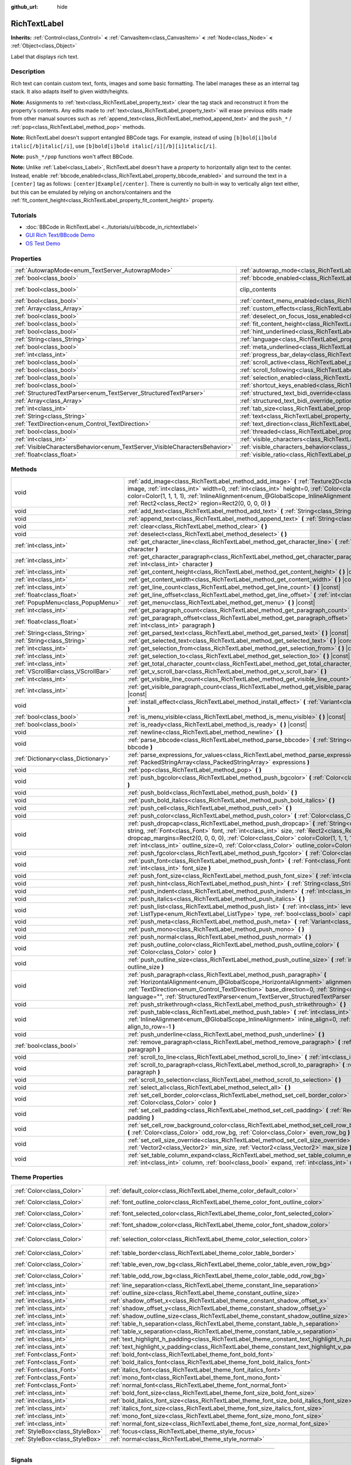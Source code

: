 :github_url: hide

.. DO NOT EDIT THIS FILE!!!
.. Generated automatically from Godot engine sources.
.. Generator: https://github.com/godotengine/godot/tree/master/doc/tools/make_rst.py.
.. XML source: https://github.com/godotengine/godot/tree/master/doc/classes/RichTextLabel.xml.

.. _class_RichTextLabel:

RichTextLabel
=============

**Inherits:** :ref:`Control<class_Control>` **<** :ref:`CanvasItem<class_CanvasItem>` **<** :ref:`Node<class_Node>` **<** :ref:`Object<class_Object>`

Label that displays rich text.

.. rst-class:: classref-introduction-group

Description
-----------

Rich text can contain custom text, fonts, images and some basic formatting. The label manages these as an internal tag stack. It also adapts itself to given width/heights.

\ **Note:** Assignments to :ref:`text<class_RichTextLabel_property_text>` clear the tag stack and reconstruct it from the property's contents. Any edits made to :ref:`text<class_RichTextLabel_property_text>` will erase previous edits made from other manual sources such as :ref:`append_text<class_RichTextLabel_method_append_text>` and the ``push_*`` / :ref:`pop<class_RichTextLabel_method_pop>` methods.

\ **Note:** RichTextLabel doesn't support entangled BBCode tags. For example, instead of using ``[b]bold[i]bold italic[/b]italic[/i]``, use ``[b]bold[i]bold italic[/i][/b][i]italic[/i]``.

\ **Note:** ``push_*/pop`` functions won't affect BBCode.

\ **Note:** Unlike :ref:`Label<class_Label>`, RichTextLabel doesn't have a *property* to horizontally align text to the center. Instead, enable :ref:`bbcode_enabled<class_RichTextLabel_property_bbcode_enabled>` and surround the text in a ``[center]`` tag as follows: ``[center]Example[/center]``. There is currently no built-in way to vertically align text either, but this can be emulated by relying on anchors/containers and the :ref:`fit_content_height<class_RichTextLabel_property_fit_content_height>` property.

.. rst-class:: classref-introduction-group

Tutorials
---------

- :doc:`BBCode in RichTextLabel <../tutorials/ui/bbcode_in_richtextlabel>`

- `GUI Rich Text/BBcode Demo <https://godotengine.org/asset-library/asset/132>`__

- `OS Test Demo <https://godotengine.org/asset-library/asset/677>`__

.. rst-class:: classref-reftable-group

Properties
----------

.. table::
   :widths: auto

   +-----------------------------------------------------------------------------+------------------------------------------------------------------------------------------------------------------+---------------------------------------------------------------------------+
   | :ref:`AutowrapMode<enum_TextServer_AutowrapMode>`                           | :ref:`autowrap_mode<class_RichTextLabel_property_autowrap_mode>`                                                 | ``3``                                                                     |
   +-----------------------------------------------------------------------------+------------------------------------------------------------------------------------------------------------------+---------------------------------------------------------------------------+
   | :ref:`bool<class_bool>`                                                     | :ref:`bbcode_enabled<class_RichTextLabel_property_bbcode_enabled>`                                               | ``false``                                                                 |
   +-----------------------------------------------------------------------------+------------------------------------------------------------------------------------------------------------------+---------------------------------------------------------------------------+
   | :ref:`bool<class_bool>`                                                     | clip_contents                                                                                                    | ``true`` (overrides :ref:`Control<class_Control_property_clip_contents>`) |
   +-----------------------------------------------------------------------------+------------------------------------------------------------------------------------------------------------------+---------------------------------------------------------------------------+
   | :ref:`bool<class_bool>`                                                     | :ref:`context_menu_enabled<class_RichTextLabel_property_context_menu_enabled>`                                   | ``false``                                                                 |
   +-----------------------------------------------------------------------------+------------------------------------------------------------------------------------------------------------------+---------------------------------------------------------------------------+
   | :ref:`Array<class_Array>`                                                   | :ref:`custom_effects<class_RichTextLabel_property_custom_effects>`                                               | ``[]``                                                                    |
   +-----------------------------------------------------------------------------+------------------------------------------------------------------------------------------------------------------+---------------------------------------------------------------------------+
   | :ref:`bool<class_bool>`                                                     | :ref:`deselect_on_focus_loss_enabled<class_RichTextLabel_property_deselect_on_focus_loss_enabled>`               | ``true``                                                                  |
   +-----------------------------------------------------------------------------+------------------------------------------------------------------------------------------------------------------+---------------------------------------------------------------------------+
   | :ref:`bool<class_bool>`                                                     | :ref:`fit_content_height<class_RichTextLabel_property_fit_content_height>`                                       | ``false``                                                                 |
   +-----------------------------------------------------------------------------+------------------------------------------------------------------------------------------------------------------+---------------------------------------------------------------------------+
   | :ref:`bool<class_bool>`                                                     | :ref:`hint_underlined<class_RichTextLabel_property_hint_underlined>`                                             | ``true``                                                                  |
   +-----------------------------------------------------------------------------+------------------------------------------------------------------------------------------------------------------+---------------------------------------------------------------------------+
   | :ref:`String<class_String>`                                                 | :ref:`language<class_RichTextLabel_property_language>`                                                           | ``""``                                                                    |
   +-----------------------------------------------------------------------------+------------------------------------------------------------------------------------------------------------------+---------------------------------------------------------------------------+
   | :ref:`bool<class_bool>`                                                     | :ref:`meta_underlined<class_RichTextLabel_property_meta_underlined>`                                             | ``true``                                                                  |
   +-----------------------------------------------------------------------------+------------------------------------------------------------------------------------------------------------------+---------------------------------------------------------------------------+
   | :ref:`int<class_int>`                                                       | :ref:`progress_bar_delay<class_RichTextLabel_property_progress_bar_delay>`                                       | ``1000``                                                                  |
   +-----------------------------------------------------------------------------+------------------------------------------------------------------------------------------------------------------+---------------------------------------------------------------------------+
   | :ref:`bool<class_bool>`                                                     | :ref:`scroll_active<class_RichTextLabel_property_scroll_active>`                                                 | ``true``                                                                  |
   +-----------------------------------------------------------------------------+------------------------------------------------------------------------------------------------------------------+---------------------------------------------------------------------------+
   | :ref:`bool<class_bool>`                                                     | :ref:`scroll_following<class_RichTextLabel_property_scroll_following>`                                           | ``false``                                                                 |
   +-----------------------------------------------------------------------------+------------------------------------------------------------------------------------------------------------------+---------------------------------------------------------------------------+
   | :ref:`bool<class_bool>`                                                     | :ref:`selection_enabled<class_RichTextLabel_property_selection_enabled>`                                         | ``false``                                                                 |
   +-----------------------------------------------------------------------------+------------------------------------------------------------------------------------------------------------------+---------------------------------------------------------------------------+
   | :ref:`bool<class_bool>`                                                     | :ref:`shortcut_keys_enabled<class_RichTextLabel_property_shortcut_keys_enabled>`                                 | ``true``                                                                  |
   +-----------------------------------------------------------------------------+------------------------------------------------------------------------------------------------------------------+---------------------------------------------------------------------------+
   | :ref:`StructuredTextParser<enum_TextServer_StructuredTextParser>`           | :ref:`structured_text_bidi_override<class_RichTextLabel_property_structured_text_bidi_override>`                 | ``0``                                                                     |
   +-----------------------------------------------------------------------------+------------------------------------------------------------------------------------------------------------------+---------------------------------------------------------------------------+
   | :ref:`Array<class_Array>`                                                   | :ref:`structured_text_bidi_override_options<class_RichTextLabel_property_structured_text_bidi_override_options>` | ``[]``                                                                    |
   +-----------------------------------------------------------------------------+------------------------------------------------------------------------------------------------------------------+---------------------------------------------------------------------------+
   | :ref:`int<class_int>`                                                       | :ref:`tab_size<class_RichTextLabel_property_tab_size>`                                                           | ``4``                                                                     |
   +-----------------------------------------------------------------------------+------------------------------------------------------------------------------------------------------------------+---------------------------------------------------------------------------+
   | :ref:`String<class_String>`                                                 | :ref:`text<class_RichTextLabel_property_text>`                                                                   | ``""``                                                                    |
   +-----------------------------------------------------------------------------+------------------------------------------------------------------------------------------------------------------+---------------------------------------------------------------------------+
   | :ref:`TextDirection<enum_Control_TextDirection>`                            | :ref:`text_direction<class_RichTextLabel_property_text_direction>`                                               | ``0``                                                                     |
   +-----------------------------------------------------------------------------+------------------------------------------------------------------------------------------------------------------+---------------------------------------------------------------------------+
   | :ref:`bool<class_bool>`                                                     | :ref:`threaded<class_RichTextLabel_property_threaded>`                                                           | ``false``                                                                 |
   +-----------------------------------------------------------------------------+------------------------------------------------------------------------------------------------------------------+---------------------------------------------------------------------------+
   | :ref:`int<class_int>`                                                       | :ref:`visible_characters<class_RichTextLabel_property_visible_characters>`                                       | ``-1``                                                                    |
   +-----------------------------------------------------------------------------+------------------------------------------------------------------------------------------------------------------+---------------------------------------------------------------------------+
   | :ref:`VisibleCharactersBehavior<enum_TextServer_VisibleCharactersBehavior>` | :ref:`visible_characters_behavior<class_RichTextLabel_property_visible_characters_behavior>`                     | ``0``                                                                     |
   +-----------------------------------------------------------------------------+------------------------------------------------------------------------------------------------------------------+---------------------------------------------------------------------------+
   | :ref:`float<class_float>`                                                   | :ref:`visible_ratio<class_RichTextLabel_property_visible_ratio>`                                                 | ``1.0``                                                                   |
   +-----------------------------------------------------------------------------+------------------------------------------------------------------------------------------------------------------+---------------------------------------------------------------------------+

.. rst-class:: classref-reftable-group

Methods
-------

.. table::
   :widths: auto

   +-------------------------------------+----------------------------------------------------------------------------------------------------------------------------------------------------------------------------------------------------------------------------------------------------------------------------------------------------------------------------------------------------------------------------------------+
   | void                                | :ref:`add_image<class_RichTextLabel_method_add_image>` **(** :ref:`Texture2D<class_Texture2D>` image, :ref:`int<class_int>` width=0, :ref:`int<class_int>` height=0, :ref:`Color<class_Color>` color=Color(1, 1, 1, 1), :ref:`InlineAlignment<enum_@GlobalScope_InlineAlignment>` inline_align=5, :ref:`Rect2<class_Rect2>` region=Rect2(0, 0, 0, 0) **)**                             |
   +-------------------------------------+----------------------------------------------------------------------------------------------------------------------------------------------------------------------------------------------------------------------------------------------------------------------------------------------------------------------------------------------------------------------------------------+
   | void                                | :ref:`add_text<class_RichTextLabel_method_add_text>` **(** :ref:`String<class_String>` text **)**                                                                                                                                                                                                                                                                                      |
   +-------------------------------------+----------------------------------------------------------------------------------------------------------------------------------------------------------------------------------------------------------------------------------------------------------------------------------------------------------------------------------------------------------------------------------------+
   | void                                | :ref:`append_text<class_RichTextLabel_method_append_text>` **(** :ref:`String<class_String>` bbcode **)**                                                                                                                                                                                                                                                                              |
   +-------------------------------------+----------------------------------------------------------------------------------------------------------------------------------------------------------------------------------------------------------------------------------------------------------------------------------------------------------------------------------------------------------------------------------------+
   | void                                | :ref:`clear<class_RichTextLabel_method_clear>` **(** **)**                                                                                                                                                                                                                                                                                                                             |
   +-------------------------------------+----------------------------------------------------------------------------------------------------------------------------------------------------------------------------------------------------------------------------------------------------------------------------------------------------------------------------------------------------------------------------------------+
   | void                                | :ref:`deselect<class_RichTextLabel_method_deselect>` **(** **)**                                                                                                                                                                                                                                                                                                                       |
   +-------------------------------------+----------------------------------------------------------------------------------------------------------------------------------------------------------------------------------------------------------------------------------------------------------------------------------------------------------------------------------------------------------------------------------------+
   | :ref:`int<class_int>`               | :ref:`get_character_line<class_RichTextLabel_method_get_character_line>` **(** :ref:`int<class_int>` character **)**                                                                                                                                                                                                                                                                   |
   +-------------------------------------+----------------------------------------------------------------------------------------------------------------------------------------------------------------------------------------------------------------------------------------------------------------------------------------------------------------------------------------------------------------------------------------+
   | :ref:`int<class_int>`               | :ref:`get_character_paragraph<class_RichTextLabel_method_get_character_paragraph>` **(** :ref:`int<class_int>` character **)**                                                                                                                                                                                                                                                         |
   +-------------------------------------+----------------------------------------------------------------------------------------------------------------------------------------------------------------------------------------------------------------------------------------------------------------------------------------------------------------------------------------------------------------------------------------+
   | :ref:`int<class_int>`               | :ref:`get_content_height<class_RichTextLabel_method_get_content_height>` **(** **)** |const|                                                                                                                                                                                                                                                                                           |
   +-------------------------------------+----------------------------------------------------------------------------------------------------------------------------------------------------------------------------------------------------------------------------------------------------------------------------------------------------------------------------------------------------------------------------------------+
   | :ref:`int<class_int>`               | :ref:`get_content_width<class_RichTextLabel_method_get_content_width>` **(** **)** |const|                                                                                                                                                                                                                                                                                             |
   +-------------------------------------+----------------------------------------------------------------------------------------------------------------------------------------------------------------------------------------------------------------------------------------------------------------------------------------------------------------------------------------------------------------------------------------+
   | :ref:`int<class_int>`               | :ref:`get_line_count<class_RichTextLabel_method_get_line_count>` **(** **)** |const|                                                                                                                                                                                                                                                                                                   |
   +-------------------------------------+----------------------------------------------------------------------------------------------------------------------------------------------------------------------------------------------------------------------------------------------------------------------------------------------------------------------------------------------------------------------------------------+
   | :ref:`float<class_float>`           | :ref:`get_line_offset<class_RichTextLabel_method_get_line_offset>` **(** :ref:`int<class_int>` line **)**                                                                                                                                                                                                                                                                              |
   +-------------------------------------+----------------------------------------------------------------------------------------------------------------------------------------------------------------------------------------------------------------------------------------------------------------------------------------------------------------------------------------------------------------------------------------+
   | :ref:`PopupMenu<class_PopupMenu>`   | :ref:`get_menu<class_RichTextLabel_method_get_menu>` **(** **)** |const|                                                                                                                                                                                                                                                                                                               |
   +-------------------------------------+----------------------------------------------------------------------------------------------------------------------------------------------------------------------------------------------------------------------------------------------------------------------------------------------------------------------------------------------------------------------------------------+
   | :ref:`int<class_int>`               | :ref:`get_paragraph_count<class_RichTextLabel_method_get_paragraph_count>` **(** **)** |const|                                                                                                                                                                                                                                                                                         |
   +-------------------------------------+----------------------------------------------------------------------------------------------------------------------------------------------------------------------------------------------------------------------------------------------------------------------------------------------------------------------------------------------------------------------------------------+
   | :ref:`float<class_float>`           | :ref:`get_paragraph_offset<class_RichTextLabel_method_get_paragraph_offset>` **(** :ref:`int<class_int>` paragraph **)**                                                                                                                                                                                                                                                               |
   +-------------------------------------+----------------------------------------------------------------------------------------------------------------------------------------------------------------------------------------------------------------------------------------------------------------------------------------------------------------------------------------------------------------------------------------+
   | :ref:`String<class_String>`         | :ref:`get_parsed_text<class_RichTextLabel_method_get_parsed_text>` **(** **)** |const|                                                                                                                                                                                                                                                                                                 |
   +-------------------------------------+----------------------------------------------------------------------------------------------------------------------------------------------------------------------------------------------------------------------------------------------------------------------------------------------------------------------------------------------------------------------------------------+
   | :ref:`String<class_String>`         | :ref:`get_selected_text<class_RichTextLabel_method_get_selected_text>` **(** **)** |const|                                                                                                                                                                                                                                                                                             |
   +-------------------------------------+----------------------------------------------------------------------------------------------------------------------------------------------------------------------------------------------------------------------------------------------------------------------------------------------------------------------------------------------------------------------------------------+
   | :ref:`int<class_int>`               | :ref:`get_selection_from<class_RichTextLabel_method_get_selection_from>` **(** **)** |const|                                                                                                                                                                                                                                                                                           |
   +-------------------------------------+----------------------------------------------------------------------------------------------------------------------------------------------------------------------------------------------------------------------------------------------------------------------------------------------------------------------------------------------------------------------------------------+
   | :ref:`int<class_int>`               | :ref:`get_selection_to<class_RichTextLabel_method_get_selection_to>` **(** **)** |const|                                                                                                                                                                                                                                                                                               |
   +-------------------------------------+----------------------------------------------------------------------------------------------------------------------------------------------------------------------------------------------------------------------------------------------------------------------------------------------------------------------------------------------------------------------------------------+
   | :ref:`int<class_int>`               | :ref:`get_total_character_count<class_RichTextLabel_method_get_total_character_count>` **(** **)** |const|                                                                                                                                                                                                                                                                             |
   +-------------------------------------+----------------------------------------------------------------------------------------------------------------------------------------------------------------------------------------------------------------------------------------------------------------------------------------------------------------------------------------------------------------------------------------+
   | :ref:`VScrollBar<class_VScrollBar>` | :ref:`get_v_scroll_bar<class_RichTextLabel_method_get_v_scroll_bar>` **(** **)**                                                                                                                                                                                                                                                                                                       |
   +-------------------------------------+----------------------------------------------------------------------------------------------------------------------------------------------------------------------------------------------------------------------------------------------------------------------------------------------------------------------------------------------------------------------------------------+
   | :ref:`int<class_int>`               | :ref:`get_visible_line_count<class_RichTextLabel_method_get_visible_line_count>` **(** **)** |const|                                                                                                                                                                                                                                                                                   |
   +-------------------------------------+----------------------------------------------------------------------------------------------------------------------------------------------------------------------------------------------------------------------------------------------------------------------------------------------------------------------------------------------------------------------------------------+
   | :ref:`int<class_int>`               | :ref:`get_visible_paragraph_count<class_RichTextLabel_method_get_visible_paragraph_count>` **(** **)** |const|                                                                                                                                                                                                                                                                         |
   +-------------------------------------+----------------------------------------------------------------------------------------------------------------------------------------------------------------------------------------------------------------------------------------------------------------------------------------------------------------------------------------------------------------------------------------+
   | void                                | :ref:`install_effect<class_RichTextLabel_method_install_effect>` **(** :ref:`Variant<class_Variant>` effect **)**                                                                                                                                                                                                                                                                      |
   +-------------------------------------+----------------------------------------------------------------------------------------------------------------------------------------------------------------------------------------------------------------------------------------------------------------------------------------------------------------------------------------------------------------------------------------+
   | :ref:`bool<class_bool>`             | :ref:`is_menu_visible<class_RichTextLabel_method_is_menu_visible>` **(** **)** |const|                                                                                                                                                                                                                                                                                                 |
   +-------------------------------------+----------------------------------------------------------------------------------------------------------------------------------------------------------------------------------------------------------------------------------------------------------------------------------------------------------------------------------------------------------------------------------------+
   | :ref:`bool<class_bool>`             | :ref:`is_ready<class_RichTextLabel_method_is_ready>` **(** **)** |const|                                                                                                                                                                                                                                                                                                               |
   +-------------------------------------+----------------------------------------------------------------------------------------------------------------------------------------------------------------------------------------------------------------------------------------------------------------------------------------------------------------------------------------------------------------------------------------+
   | void                                | :ref:`newline<class_RichTextLabel_method_newline>` **(** **)**                                                                                                                                                                                                                                                                                                                         |
   +-------------------------------------+----------------------------------------------------------------------------------------------------------------------------------------------------------------------------------------------------------------------------------------------------------------------------------------------------------------------------------------------------------------------------------------+
   | void                                | :ref:`parse_bbcode<class_RichTextLabel_method_parse_bbcode>` **(** :ref:`String<class_String>` bbcode **)**                                                                                                                                                                                                                                                                            |
   +-------------------------------------+----------------------------------------------------------------------------------------------------------------------------------------------------------------------------------------------------------------------------------------------------------------------------------------------------------------------------------------------------------------------------------------+
   | :ref:`Dictionary<class_Dictionary>` | :ref:`parse_expressions_for_values<class_RichTextLabel_method_parse_expressions_for_values>` **(** :ref:`PackedStringArray<class_PackedStringArray>` expressions **)**                                                                                                                                                                                                                 |
   +-------------------------------------+----------------------------------------------------------------------------------------------------------------------------------------------------------------------------------------------------------------------------------------------------------------------------------------------------------------------------------------------------------------------------------------+
   | void                                | :ref:`pop<class_RichTextLabel_method_pop>` **(** **)**                                                                                                                                                                                                                                                                                                                                 |
   +-------------------------------------+----------------------------------------------------------------------------------------------------------------------------------------------------------------------------------------------------------------------------------------------------------------------------------------------------------------------------------------------------------------------------------------+
   | void                                | :ref:`push_bgcolor<class_RichTextLabel_method_push_bgcolor>` **(** :ref:`Color<class_Color>` bgcolor **)**                                                                                                                                                                                                                                                                             |
   +-------------------------------------+----------------------------------------------------------------------------------------------------------------------------------------------------------------------------------------------------------------------------------------------------------------------------------------------------------------------------------------------------------------------------------------+
   | void                                | :ref:`push_bold<class_RichTextLabel_method_push_bold>` **(** **)**                                                                                                                                                                                                                                                                                                                     |
   +-------------------------------------+----------------------------------------------------------------------------------------------------------------------------------------------------------------------------------------------------------------------------------------------------------------------------------------------------------------------------------------------------------------------------------------+
   | void                                | :ref:`push_bold_italics<class_RichTextLabel_method_push_bold_italics>` **(** **)**                                                                                                                                                                                                                                                                                                     |
   +-------------------------------------+----------------------------------------------------------------------------------------------------------------------------------------------------------------------------------------------------------------------------------------------------------------------------------------------------------------------------------------------------------------------------------------+
   | void                                | :ref:`push_cell<class_RichTextLabel_method_push_cell>` **(** **)**                                                                                                                                                                                                                                                                                                                     |
   +-------------------------------------+----------------------------------------------------------------------------------------------------------------------------------------------------------------------------------------------------------------------------------------------------------------------------------------------------------------------------------------------------------------------------------------+
   | void                                | :ref:`push_color<class_RichTextLabel_method_push_color>` **(** :ref:`Color<class_Color>` color **)**                                                                                                                                                                                                                                                                                   |
   +-------------------------------------+----------------------------------------------------------------------------------------------------------------------------------------------------------------------------------------------------------------------------------------------------------------------------------------------------------------------------------------------------------------------------------------+
   | void                                | :ref:`push_dropcap<class_RichTextLabel_method_push_dropcap>` **(** :ref:`String<class_String>` string, :ref:`Font<class_Font>` font, :ref:`int<class_int>` size, :ref:`Rect2<class_Rect2>` dropcap_margins=Rect2(0, 0, 0, 0), :ref:`Color<class_Color>` color=Color(1, 1, 1, 1), :ref:`int<class_int>` outline_size=0, :ref:`Color<class_Color>` outline_color=Color(0, 0, 0, 0) **)** |
   +-------------------------------------+----------------------------------------------------------------------------------------------------------------------------------------------------------------------------------------------------------------------------------------------------------------------------------------------------------------------------------------------------------------------------------------+
   | void                                | :ref:`push_fgcolor<class_RichTextLabel_method_push_fgcolor>` **(** :ref:`Color<class_Color>` fgcolor **)**                                                                                                                                                                                                                                                                             |
   +-------------------------------------+----------------------------------------------------------------------------------------------------------------------------------------------------------------------------------------------------------------------------------------------------------------------------------------------------------------------------------------------------------------------------------------+
   | void                                | :ref:`push_font<class_RichTextLabel_method_push_font>` **(** :ref:`Font<class_Font>` font, :ref:`int<class_int>` font_size **)**                                                                                                                                                                                                                                                       |
   +-------------------------------------+----------------------------------------------------------------------------------------------------------------------------------------------------------------------------------------------------------------------------------------------------------------------------------------------------------------------------------------------------------------------------------------+
   | void                                | :ref:`push_font_size<class_RichTextLabel_method_push_font_size>` **(** :ref:`int<class_int>` font_size **)**                                                                                                                                                                                                                                                                           |
   +-------------------------------------+----------------------------------------------------------------------------------------------------------------------------------------------------------------------------------------------------------------------------------------------------------------------------------------------------------------------------------------------------------------------------------------+
   | void                                | :ref:`push_hint<class_RichTextLabel_method_push_hint>` **(** :ref:`String<class_String>` description **)**                                                                                                                                                                                                                                                                             |
   +-------------------------------------+----------------------------------------------------------------------------------------------------------------------------------------------------------------------------------------------------------------------------------------------------------------------------------------------------------------------------------------------------------------------------------------+
   | void                                | :ref:`push_indent<class_RichTextLabel_method_push_indent>` **(** :ref:`int<class_int>` level **)**                                                                                                                                                                                                                                                                                     |
   +-------------------------------------+----------------------------------------------------------------------------------------------------------------------------------------------------------------------------------------------------------------------------------------------------------------------------------------------------------------------------------------------------------------------------------------+
   | void                                | :ref:`push_italics<class_RichTextLabel_method_push_italics>` **(** **)**                                                                                                                                                                                                                                                                                                               |
   +-------------------------------------+----------------------------------------------------------------------------------------------------------------------------------------------------------------------------------------------------------------------------------------------------------------------------------------------------------------------------------------------------------------------------------------+
   | void                                | :ref:`push_list<class_RichTextLabel_method_push_list>` **(** :ref:`int<class_int>` level, :ref:`ListType<enum_RichTextLabel_ListType>` type, :ref:`bool<class_bool>` capitalize **)**                                                                                                                                                                                                  |
   +-------------------------------------+----------------------------------------------------------------------------------------------------------------------------------------------------------------------------------------------------------------------------------------------------------------------------------------------------------------------------------------------------------------------------------------+
   | void                                | :ref:`push_meta<class_RichTextLabel_method_push_meta>` **(** :ref:`Variant<class_Variant>` data **)**                                                                                                                                                                                                                                                                                  |
   +-------------------------------------+----------------------------------------------------------------------------------------------------------------------------------------------------------------------------------------------------------------------------------------------------------------------------------------------------------------------------------------------------------------------------------------+
   | void                                | :ref:`push_mono<class_RichTextLabel_method_push_mono>` **(** **)**                                                                                                                                                                                                                                                                                                                     |
   +-------------------------------------+----------------------------------------------------------------------------------------------------------------------------------------------------------------------------------------------------------------------------------------------------------------------------------------------------------------------------------------------------------------------------------------+
   | void                                | :ref:`push_normal<class_RichTextLabel_method_push_normal>` **(** **)**                                                                                                                                                                                                                                                                                                                 |
   +-------------------------------------+----------------------------------------------------------------------------------------------------------------------------------------------------------------------------------------------------------------------------------------------------------------------------------------------------------------------------------------------------------------------------------------+
   | void                                | :ref:`push_outline_color<class_RichTextLabel_method_push_outline_color>` **(** :ref:`Color<class_Color>` color **)**                                                                                                                                                                                                                                                                   |
   +-------------------------------------+----------------------------------------------------------------------------------------------------------------------------------------------------------------------------------------------------------------------------------------------------------------------------------------------------------------------------------------------------------------------------------------+
   | void                                | :ref:`push_outline_size<class_RichTextLabel_method_push_outline_size>` **(** :ref:`int<class_int>` outline_size **)**                                                                                                                                                                                                                                                                  |
   +-------------------------------------+----------------------------------------------------------------------------------------------------------------------------------------------------------------------------------------------------------------------------------------------------------------------------------------------------------------------------------------------------------------------------------------+
   | void                                | :ref:`push_paragraph<class_RichTextLabel_method_push_paragraph>` **(** :ref:`HorizontalAlignment<enum_@GlobalScope_HorizontalAlignment>` alignment, :ref:`TextDirection<enum_Control_TextDirection>` base_direction=0, :ref:`String<class_String>` language="", :ref:`StructuredTextParser<enum_TextServer_StructuredTextParser>` st_parser=0 **)**                                    |
   +-------------------------------------+----------------------------------------------------------------------------------------------------------------------------------------------------------------------------------------------------------------------------------------------------------------------------------------------------------------------------------------------------------------------------------------+
   | void                                | :ref:`push_strikethrough<class_RichTextLabel_method_push_strikethrough>` **(** **)**                                                                                                                                                                                                                                                                                                   |
   +-------------------------------------+----------------------------------------------------------------------------------------------------------------------------------------------------------------------------------------------------------------------------------------------------------------------------------------------------------------------------------------------------------------------------------------+
   | void                                | :ref:`push_table<class_RichTextLabel_method_push_table>` **(** :ref:`int<class_int>` columns, :ref:`InlineAlignment<enum_@GlobalScope_InlineAlignment>` inline_align=0, :ref:`int<class_int>` align_to_row=-1 **)**                                                                                                                                                                    |
   +-------------------------------------+----------------------------------------------------------------------------------------------------------------------------------------------------------------------------------------------------------------------------------------------------------------------------------------------------------------------------------------------------------------------------------------+
   | void                                | :ref:`push_underline<class_RichTextLabel_method_push_underline>` **(** **)**                                                                                                                                                                                                                                                                                                           |
   +-------------------------------------+----------------------------------------------------------------------------------------------------------------------------------------------------------------------------------------------------------------------------------------------------------------------------------------------------------------------------------------------------------------------------------------+
   | :ref:`bool<class_bool>`             | :ref:`remove_paragraph<class_RichTextLabel_method_remove_paragraph>` **(** :ref:`int<class_int>` paragraph **)**                                                                                                                                                                                                                                                                       |
   +-------------------------------------+----------------------------------------------------------------------------------------------------------------------------------------------------------------------------------------------------------------------------------------------------------------------------------------------------------------------------------------------------------------------------------------+
   | void                                | :ref:`scroll_to_line<class_RichTextLabel_method_scroll_to_line>` **(** :ref:`int<class_int>` line **)**                                                                                                                                                                                                                                                                                |
   +-------------------------------------+----------------------------------------------------------------------------------------------------------------------------------------------------------------------------------------------------------------------------------------------------------------------------------------------------------------------------------------------------------------------------------------+
   | void                                | :ref:`scroll_to_paragraph<class_RichTextLabel_method_scroll_to_paragraph>` **(** :ref:`int<class_int>` paragraph **)**                                                                                                                                                                                                                                                                 |
   +-------------------------------------+----------------------------------------------------------------------------------------------------------------------------------------------------------------------------------------------------------------------------------------------------------------------------------------------------------------------------------------------------------------------------------------+
   | void                                | :ref:`scroll_to_selection<class_RichTextLabel_method_scroll_to_selection>` **(** **)**                                                                                                                                                                                                                                                                                                 |
   +-------------------------------------+----------------------------------------------------------------------------------------------------------------------------------------------------------------------------------------------------------------------------------------------------------------------------------------------------------------------------------------------------------------------------------------+
   | void                                | :ref:`select_all<class_RichTextLabel_method_select_all>` **(** **)**                                                                                                                                                                                                                                                                                                                   |
   +-------------------------------------+----------------------------------------------------------------------------------------------------------------------------------------------------------------------------------------------------------------------------------------------------------------------------------------------------------------------------------------------------------------------------------------+
   | void                                | :ref:`set_cell_border_color<class_RichTextLabel_method_set_cell_border_color>` **(** :ref:`Color<class_Color>` color **)**                                                                                                                                                                                                                                                             |
   +-------------------------------------+----------------------------------------------------------------------------------------------------------------------------------------------------------------------------------------------------------------------------------------------------------------------------------------------------------------------------------------------------------------------------------------+
   | void                                | :ref:`set_cell_padding<class_RichTextLabel_method_set_cell_padding>` **(** :ref:`Rect2<class_Rect2>` padding **)**                                                                                                                                                                                                                                                                     |
   +-------------------------------------+----------------------------------------------------------------------------------------------------------------------------------------------------------------------------------------------------------------------------------------------------------------------------------------------------------------------------------------------------------------------------------------+
   | void                                | :ref:`set_cell_row_background_color<class_RichTextLabel_method_set_cell_row_background_color>` **(** :ref:`Color<class_Color>` odd_row_bg, :ref:`Color<class_Color>` even_row_bg **)**                                                                                                                                                                                                 |
   +-------------------------------------+----------------------------------------------------------------------------------------------------------------------------------------------------------------------------------------------------------------------------------------------------------------------------------------------------------------------------------------------------------------------------------------+
   | void                                | :ref:`set_cell_size_override<class_RichTextLabel_method_set_cell_size_override>` **(** :ref:`Vector2<class_Vector2>` min_size, :ref:`Vector2<class_Vector2>` max_size **)**                                                                                                                                                                                                            |
   +-------------------------------------+----------------------------------------------------------------------------------------------------------------------------------------------------------------------------------------------------------------------------------------------------------------------------------------------------------------------------------------------------------------------------------------+
   | void                                | :ref:`set_table_column_expand<class_RichTextLabel_method_set_table_column_expand>` **(** :ref:`int<class_int>` column, :ref:`bool<class_bool>` expand, :ref:`int<class_int>` ratio **)**                                                                                                                                                                                               |
   +-------------------------------------+----------------------------------------------------------------------------------------------------------------------------------------------------------------------------------------------------------------------------------------------------------------------------------------------------------------------------------------------------------------------------------------+

.. rst-class:: classref-reftable-group

Theme Properties
----------------

.. table::
   :widths: auto

   +---------------------------------+----------------------------------------------------------------------------------------------+-----------------------------+
   | :ref:`Color<class_Color>`       | :ref:`default_color<class_RichTextLabel_theme_color_default_color>`                          | ``Color(1, 1, 1, 1)``       |
   +---------------------------------+----------------------------------------------------------------------------------------------+-----------------------------+
   | :ref:`Color<class_Color>`       | :ref:`font_outline_color<class_RichTextLabel_theme_color_font_outline_color>`                | ``Color(1, 1, 1, 1)``       |
   +---------------------------------+----------------------------------------------------------------------------------------------+-----------------------------+
   | :ref:`Color<class_Color>`       | :ref:`font_selected_color<class_RichTextLabel_theme_color_font_selected_color>`              | ``Color(0, 0, 0, 0)``       |
   +---------------------------------+----------------------------------------------------------------------------------------------+-----------------------------+
   | :ref:`Color<class_Color>`       | :ref:`font_shadow_color<class_RichTextLabel_theme_color_font_shadow_color>`                  | ``Color(0, 0, 0, 0)``       |
   +---------------------------------+----------------------------------------------------------------------------------------------+-----------------------------+
   | :ref:`Color<class_Color>`       | :ref:`selection_color<class_RichTextLabel_theme_color_selection_color>`                      | ``Color(0.1, 0.1, 1, 0.8)`` |
   +---------------------------------+----------------------------------------------------------------------------------------------+-----------------------------+
   | :ref:`Color<class_Color>`       | :ref:`table_border<class_RichTextLabel_theme_color_table_border>`                            | ``Color(0, 0, 0, 0)``       |
   +---------------------------------+----------------------------------------------------------------------------------------------+-----------------------------+
   | :ref:`Color<class_Color>`       | :ref:`table_even_row_bg<class_RichTextLabel_theme_color_table_even_row_bg>`                  | ``Color(0, 0, 0, 0)``       |
   +---------------------------------+----------------------------------------------------------------------------------------------+-----------------------------+
   | :ref:`Color<class_Color>`       | :ref:`table_odd_row_bg<class_RichTextLabel_theme_color_table_odd_row_bg>`                    | ``Color(0, 0, 0, 0)``       |
   +---------------------------------+----------------------------------------------------------------------------------------------+-----------------------------+
   | :ref:`int<class_int>`           | :ref:`line_separation<class_RichTextLabel_theme_constant_line_separation>`                   | ``0``                       |
   +---------------------------------+----------------------------------------------------------------------------------------------+-----------------------------+
   | :ref:`int<class_int>`           | :ref:`outline_size<class_RichTextLabel_theme_constant_outline_size>`                         | ``0``                       |
   +---------------------------------+----------------------------------------------------------------------------------------------+-----------------------------+
   | :ref:`int<class_int>`           | :ref:`shadow_offset_x<class_RichTextLabel_theme_constant_shadow_offset_x>`                   | ``1``                       |
   +---------------------------------+----------------------------------------------------------------------------------------------+-----------------------------+
   | :ref:`int<class_int>`           | :ref:`shadow_offset_y<class_RichTextLabel_theme_constant_shadow_offset_y>`                   | ``1``                       |
   +---------------------------------+----------------------------------------------------------------------------------------------+-----------------------------+
   | :ref:`int<class_int>`           | :ref:`shadow_outline_size<class_RichTextLabel_theme_constant_shadow_outline_size>`           | ``1``                       |
   +---------------------------------+----------------------------------------------------------------------------------------------+-----------------------------+
   | :ref:`int<class_int>`           | :ref:`table_h_separation<class_RichTextLabel_theme_constant_table_h_separation>`             | ``3``                       |
   +---------------------------------+----------------------------------------------------------------------------------------------+-----------------------------+
   | :ref:`int<class_int>`           | :ref:`table_v_separation<class_RichTextLabel_theme_constant_table_v_separation>`             | ``3``                       |
   +---------------------------------+----------------------------------------------------------------------------------------------+-----------------------------+
   | :ref:`int<class_int>`           | :ref:`text_highlight_h_padding<class_RichTextLabel_theme_constant_text_highlight_h_padding>` | ``3``                       |
   +---------------------------------+----------------------------------------------------------------------------------------------+-----------------------------+
   | :ref:`int<class_int>`           | :ref:`text_highlight_v_padding<class_RichTextLabel_theme_constant_text_highlight_v_padding>` | ``3``                       |
   +---------------------------------+----------------------------------------------------------------------------------------------+-----------------------------+
   | :ref:`Font<class_Font>`         | :ref:`bold_font<class_RichTextLabel_theme_font_bold_font>`                                   |                             |
   +---------------------------------+----------------------------------------------------------------------------------------------+-----------------------------+
   | :ref:`Font<class_Font>`         | :ref:`bold_italics_font<class_RichTextLabel_theme_font_bold_italics_font>`                   |                             |
   +---------------------------------+----------------------------------------------------------------------------------------------+-----------------------------+
   | :ref:`Font<class_Font>`         | :ref:`italics_font<class_RichTextLabel_theme_font_italics_font>`                             |                             |
   +---------------------------------+----------------------------------------------------------------------------------------------+-----------------------------+
   | :ref:`Font<class_Font>`         | :ref:`mono_font<class_RichTextLabel_theme_font_mono_font>`                                   |                             |
   +---------------------------------+----------------------------------------------------------------------------------------------+-----------------------------+
   | :ref:`Font<class_Font>`         | :ref:`normal_font<class_RichTextLabel_theme_font_normal_font>`                               |                             |
   +---------------------------------+----------------------------------------------------------------------------------------------+-----------------------------+
   | :ref:`int<class_int>`           | :ref:`bold_font_size<class_RichTextLabel_theme_font_size_bold_font_size>`                    |                             |
   +---------------------------------+----------------------------------------------------------------------------------------------+-----------------------------+
   | :ref:`int<class_int>`           | :ref:`bold_italics_font_size<class_RichTextLabel_theme_font_size_bold_italics_font_size>`    |                             |
   +---------------------------------+----------------------------------------------------------------------------------------------+-----------------------------+
   | :ref:`int<class_int>`           | :ref:`italics_font_size<class_RichTextLabel_theme_font_size_italics_font_size>`              |                             |
   +---------------------------------+----------------------------------------------------------------------------------------------+-----------------------------+
   | :ref:`int<class_int>`           | :ref:`mono_font_size<class_RichTextLabel_theme_font_size_mono_font_size>`                    |                             |
   +---------------------------------+----------------------------------------------------------------------------------------------+-----------------------------+
   | :ref:`int<class_int>`           | :ref:`normal_font_size<class_RichTextLabel_theme_font_size_normal_font_size>`                |                             |
   +---------------------------------+----------------------------------------------------------------------------------------------+-----------------------------+
   | :ref:`StyleBox<class_StyleBox>` | :ref:`focus<class_RichTextLabel_theme_style_focus>`                                          |                             |
   +---------------------------------+----------------------------------------------------------------------------------------------+-----------------------------+
   | :ref:`StyleBox<class_StyleBox>` | :ref:`normal<class_RichTextLabel_theme_style_normal>`                                        |                             |
   +---------------------------------+----------------------------------------------------------------------------------------------+-----------------------------+

.. rst-class:: classref-section-separator

----

.. rst-class:: classref-descriptions-group

Signals
-------

.. _class_RichTextLabel_signal_finished:

.. rst-class:: classref-signal

**finished** **(** **)**

Triggered when the document is fully loaded.

.. rst-class:: classref-item-separator

----

.. _class_RichTextLabel_signal_meta_clicked:

.. rst-class:: classref-signal

**meta_clicked** **(** :ref:`Variant<class_Variant>` meta **)**

Triggered when the user clicks on content between meta tags. If the meta is defined in text, e.g. ``[url={"data"="hi"}]hi[/url]``, then the parameter for this signal will be a :ref:`String<class_String>` type. If a particular type or an object is desired, the :ref:`push_meta<class_RichTextLabel_method_push_meta>` method must be used to manually insert the data into the tag stack.

.. rst-class:: classref-item-separator

----

.. _class_RichTextLabel_signal_meta_hover_ended:

.. rst-class:: classref-signal

**meta_hover_ended** **(** :ref:`Variant<class_Variant>` meta **)**

Triggers when the mouse exits a meta tag.

.. rst-class:: classref-item-separator

----

.. _class_RichTextLabel_signal_meta_hover_started:

.. rst-class:: classref-signal

**meta_hover_started** **(** :ref:`Variant<class_Variant>` meta **)**

Triggers when the mouse enters a meta tag.

.. rst-class:: classref-section-separator

----

.. rst-class:: classref-descriptions-group

Enumerations
------------

.. _enum_RichTextLabel_ListType:

.. rst-class:: classref-enumeration

enum **ListType**:

.. _class_RichTextLabel_constant_LIST_NUMBERS:

.. rst-class:: classref-enumeration-constant

:ref:`ListType<enum_RichTextLabel_ListType>` **LIST_NUMBERS** = ``0``

Each list item has a number marker.

.. _class_RichTextLabel_constant_LIST_LETTERS:

.. rst-class:: classref-enumeration-constant

:ref:`ListType<enum_RichTextLabel_ListType>` **LIST_LETTERS** = ``1``

Each list item has a letter marker.

.. _class_RichTextLabel_constant_LIST_ROMAN:

.. rst-class:: classref-enumeration-constant

:ref:`ListType<enum_RichTextLabel_ListType>` **LIST_ROMAN** = ``2``

Each list item has a roman number marker.

.. _class_RichTextLabel_constant_LIST_DOTS:

.. rst-class:: classref-enumeration-constant

:ref:`ListType<enum_RichTextLabel_ListType>` **LIST_DOTS** = ``3``

Each list item has a filled circle marker.

.. rst-class:: classref-item-separator

----

.. _enum_RichTextLabel_ItemType:

.. rst-class:: classref-enumeration

enum **ItemType**:

.. _class_RichTextLabel_constant_ITEM_FRAME:

.. rst-class:: classref-enumeration-constant

:ref:`ItemType<enum_RichTextLabel_ItemType>` **ITEM_FRAME** = ``0``



.. _class_RichTextLabel_constant_ITEM_TEXT:

.. rst-class:: classref-enumeration-constant

:ref:`ItemType<enum_RichTextLabel_ItemType>` **ITEM_TEXT** = ``1``



.. _class_RichTextLabel_constant_ITEM_IMAGE:

.. rst-class:: classref-enumeration-constant

:ref:`ItemType<enum_RichTextLabel_ItemType>` **ITEM_IMAGE** = ``2``



.. _class_RichTextLabel_constant_ITEM_NEWLINE:

.. rst-class:: classref-enumeration-constant

:ref:`ItemType<enum_RichTextLabel_ItemType>` **ITEM_NEWLINE** = ``3``



.. _class_RichTextLabel_constant_ITEM_FONT:

.. rst-class:: classref-enumeration-constant

:ref:`ItemType<enum_RichTextLabel_ItemType>` **ITEM_FONT** = ``4``



.. _class_RichTextLabel_constant_ITEM_FONT_SIZE:

.. rst-class:: classref-enumeration-constant

:ref:`ItemType<enum_RichTextLabel_ItemType>` **ITEM_FONT_SIZE** = ``5``



.. _class_RichTextLabel_constant_ITEM_FONT_FEATURES:

.. rst-class:: classref-enumeration-constant

:ref:`ItemType<enum_RichTextLabel_ItemType>` **ITEM_FONT_FEATURES** = ``6``



.. _class_RichTextLabel_constant_ITEM_COLOR:

.. rst-class:: classref-enumeration-constant

:ref:`ItemType<enum_RichTextLabel_ItemType>` **ITEM_COLOR** = ``7``



.. _class_RichTextLabel_constant_ITEM_OUTLINE_SIZE:

.. rst-class:: classref-enumeration-constant

:ref:`ItemType<enum_RichTextLabel_ItemType>` **ITEM_OUTLINE_SIZE** = ``8``



.. _class_RichTextLabel_constant_ITEM_OUTLINE_COLOR:

.. rst-class:: classref-enumeration-constant

:ref:`ItemType<enum_RichTextLabel_ItemType>` **ITEM_OUTLINE_COLOR** = ``9``



.. _class_RichTextLabel_constant_ITEM_UNDERLINE:

.. rst-class:: classref-enumeration-constant

:ref:`ItemType<enum_RichTextLabel_ItemType>` **ITEM_UNDERLINE** = ``10``



.. _class_RichTextLabel_constant_ITEM_STRIKETHROUGH:

.. rst-class:: classref-enumeration-constant

:ref:`ItemType<enum_RichTextLabel_ItemType>` **ITEM_STRIKETHROUGH** = ``11``



.. _class_RichTextLabel_constant_ITEM_PARAGRAPH:

.. rst-class:: classref-enumeration-constant

:ref:`ItemType<enum_RichTextLabel_ItemType>` **ITEM_PARAGRAPH** = ``12``



.. _class_RichTextLabel_constant_ITEM_INDENT:

.. rst-class:: classref-enumeration-constant

:ref:`ItemType<enum_RichTextLabel_ItemType>` **ITEM_INDENT** = ``13``



.. _class_RichTextLabel_constant_ITEM_LIST:

.. rst-class:: classref-enumeration-constant

:ref:`ItemType<enum_RichTextLabel_ItemType>` **ITEM_LIST** = ``14``



.. _class_RichTextLabel_constant_ITEM_TABLE:

.. rst-class:: classref-enumeration-constant

:ref:`ItemType<enum_RichTextLabel_ItemType>` **ITEM_TABLE** = ``15``



.. _class_RichTextLabel_constant_ITEM_FADE:

.. rst-class:: classref-enumeration-constant

:ref:`ItemType<enum_RichTextLabel_ItemType>` **ITEM_FADE** = ``16``



.. _class_RichTextLabel_constant_ITEM_SHAKE:

.. rst-class:: classref-enumeration-constant

:ref:`ItemType<enum_RichTextLabel_ItemType>` **ITEM_SHAKE** = ``17``



.. _class_RichTextLabel_constant_ITEM_WAVE:

.. rst-class:: classref-enumeration-constant

:ref:`ItemType<enum_RichTextLabel_ItemType>` **ITEM_WAVE** = ``18``



.. _class_RichTextLabel_constant_ITEM_TORNADO:

.. rst-class:: classref-enumeration-constant

:ref:`ItemType<enum_RichTextLabel_ItemType>` **ITEM_TORNADO** = ``19``



.. _class_RichTextLabel_constant_ITEM_RAINBOW:

.. rst-class:: classref-enumeration-constant

:ref:`ItemType<enum_RichTextLabel_ItemType>` **ITEM_RAINBOW** = ``20``



.. _class_RichTextLabel_constant_ITEM_BGCOLOR:

.. rst-class:: classref-enumeration-constant

:ref:`ItemType<enum_RichTextLabel_ItemType>` **ITEM_BGCOLOR** = ``21``



.. _class_RichTextLabel_constant_ITEM_FGCOLOR:

.. rst-class:: classref-enumeration-constant

:ref:`ItemType<enum_RichTextLabel_ItemType>` **ITEM_FGCOLOR** = ``22``



.. _class_RichTextLabel_constant_ITEM_META:

.. rst-class:: classref-enumeration-constant

:ref:`ItemType<enum_RichTextLabel_ItemType>` **ITEM_META** = ``23``



.. _class_RichTextLabel_constant_ITEM_HINT:

.. rst-class:: classref-enumeration-constant

:ref:`ItemType<enum_RichTextLabel_ItemType>` **ITEM_HINT** = ``24``



.. _class_RichTextLabel_constant_ITEM_DROPCAP:

.. rst-class:: classref-enumeration-constant

:ref:`ItemType<enum_RichTextLabel_ItemType>` **ITEM_DROPCAP** = ``25``



.. _class_RichTextLabel_constant_ITEM_CUSTOMFX:

.. rst-class:: classref-enumeration-constant

:ref:`ItemType<enum_RichTextLabel_ItemType>` **ITEM_CUSTOMFX** = ``26``



.. rst-class:: classref-section-separator

----

.. rst-class:: classref-descriptions-group

Property Descriptions
---------------------

.. _class_RichTextLabel_property_autowrap_mode:

.. rst-class:: classref-property

:ref:`AutowrapMode<enum_TextServer_AutowrapMode>` **autowrap_mode** = ``3``

.. rst-class:: classref-property-setget

- void **set_autowrap_mode** **(** :ref:`AutowrapMode<enum_TextServer_AutowrapMode>` value **)**
- :ref:`AutowrapMode<enum_TextServer_AutowrapMode>` **get_autowrap_mode** **(** **)**

If set to something other than :ref:`TextServer.AUTOWRAP_OFF<class_TextServer_constant_AUTOWRAP_OFF>`, the text gets wrapped inside the node's bounding rectangle. To see how each mode behaves, see :ref:`AutowrapMode<enum_TextServer_AutowrapMode>`.

.. rst-class:: classref-item-separator

----

.. _class_RichTextLabel_property_bbcode_enabled:

.. rst-class:: classref-property

:ref:`bool<class_bool>` **bbcode_enabled** = ``false``

.. rst-class:: classref-property-setget

- void **set_use_bbcode** **(** :ref:`bool<class_bool>` value **)**
- :ref:`bool<class_bool>` **is_using_bbcode** **(** **)**

If ``true``, the label uses BBCode formatting.

.. rst-class:: classref-item-separator

----

.. _class_RichTextLabel_property_context_menu_enabled:

.. rst-class:: classref-property

:ref:`bool<class_bool>` **context_menu_enabled** = ``false``

.. rst-class:: classref-property-setget

- void **set_context_menu_enabled** **(** :ref:`bool<class_bool>` value **)**
- :ref:`bool<class_bool>` **is_context_menu_enabled** **(** **)**

If ``true``, a right-click displays the context menu.

.. rst-class:: classref-item-separator

----

.. _class_RichTextLabel_property_custom_effects:

.. rst-class:: classref-property

:ref:`Array<class_Array>` **custom_effects** = ``[]``

.. rst-class:: classref-property-setget

- void **set_effects** **(** :ref:`Array<class_Array>` value **)**
- :ref:`Array<class_Array>` **get_effects** **(** **)**

The currently installed custom effects. This is an array of :ref:`RichTextEffect<class_RichTextEffect>`\ s.

To add a custom effect, it's more convenient to use :ref:`install_effect<class_RichTextLabel_method_install_effect>`.

.. rst-class:: classref-item-separator

----

.. _class_RichTextLabel_property_deselect_on_focus_loss_enabled:

.. rst-class:: classref-property

:ref:`bool<class_bool>` **deselect_on_focus_loss_enabled** = ``true``

.. rst-class:: classref-property-setget

- void **set_deselect_on_focus_loss_enabled** **(** :ref:`bool<class_bool>` value **)**
- :ref:`bool<class_bool>` **is_deselect_on_focus_loss_enabled** **(** **)**

If ``true``, the selected text will be deselected when focus is lost.

.. rst-class:: classref-item-separator

----

.. _class_RichTextLabel_property_fit_content_height:

.. rst-class:: classref-property

:ref:`bool<class_bool>` **fit_content_height** = ``false``

.. rst-class:: classref-property-setget

- void **set_fit_content_height** **(** :ref:`bool<class_bool>` value **)**
- :ref:`bool<class_bool>` **is_fit_content_height_enabled** **(** **)**

If ``true``, the label's height will be automatically updated to fit its content.

\ **Note:** This property is used as a workaround to fix issues with **RichTextLabel** in :ref:`Container<class_Container>`\ s, but it's unreliable in some cases and will be removed in future versions.

.. rst-class:: classref-item-separator

----

.. _class_RichTextLabel_property_hint_underlined:

.. rst-class:: classref-property

:ref:`bool<class_bool>` **hint_underlined** = ``true``

.. rst-class:: classref-property-setget

- void **set_hint_underline** **(** :ref:`bool<class_bool>` value **)**
- :ref:`bool<class_bool>` **is_hint_underlined** **(** **)**

If ``true``, the label underlines hint tags such as ``[hint=description]{text}[/hint]``.

.. rst-class:: classref-item-separator

----

.. _class_RichTextLabel_property_language:

.. rst-class:: classref-property

:ref:`String<class_String>` **language** = ``""``

.. rst-class:: classref-property-setget

- void **set_language** **(** :ref:`String<class_String>` value **)**
- :ref:`String<class_String>` **get_language** **(** **)**

Language code used for line-breaking and text shaping algorithms, if left empty current locale is used instead.

.. rst-class:: classref-item-separator

----

.. _class_RichTextLabel_property_meta_underlined:

.. rst-class:: classref-property

:ref:`bool<class_bool>` **meta_underlined** = ``true``

.. rst-class:: classref-property-setget

- void **set_meta_underline** **(** :ref:`bool<class_bool>` value **)**
- :ref:`bool<class_bool>` **is_meta_underlined** **(** **)**

If ``true``, the label underlines meta tags such as ``[url]{text}[/url]``.

.. rst-class:: classref-item-separator

----

.. _class_RichTextLabel_property_progress_bar_delay:

.. rst-class:: classref-property

:ref:`int<class_int>` **progress_bar_delay** = ``1000``

.. rst-class:: classref-property-setget

- void **set_progress_bar_delay** **(** :ref:`int<class_int>` value **)**
- :ref:`int<class_int>` **get_progress_bar_delay** **(** **)**

The delay after which the loading progress bar is displayed, in milliseconds. Set to ``-1`` to disable progress bar entirely.

\ **Note:** Progress bar is displayed only if :ref:`threaded<class_RichTextLabel_property_threaded>` is enabled.

.. rst-class:: classref-item-separator

----

.. _class_RichTextLabel_property_scroll_active:

.. rst-class:: classref-property

:ref:`bool<class_bool>` **scroll_active** = ``true``

.. rst-class:: classref-property-setget

- void **set_scroll_active** **(** :ref:`bool<class_bool>` value **)**
- :ref:`bool<class_bool>` **is_scroll_active** **(** **)**

If ``true``, the scrollbar is visible. Setting this to ``false`` does not block scrolling completely. See :ref:`scroll_to_line<class_RichTextLabel_method_scroll_to_line>`.

.. rst-class:: classref-item-separator

----

.. _class_RichTextLabel_property_scroll_following:

.. rst-class:: classref-property

:ref:`bool<class_bool>` **scroll_following** = ``false``

.. rst-class:: classref-property-setget

- void **set_scroll_follow** **(** :ref:`bool<class_bool>` value **)**
- :ref:`bool<class_bool>` **is_scroll_following** **(** **)**

If ``true``, the window scrolls down to display new content automatically.

.. rst-class:: classref-item-separator

----

.. _class_RichTextLabel_property_selection_enabled:

.. rst-class:: classref-property

:ref:`bool<class_bool>` **selection_enabled** = ``false``

.. rst-class:: classref-property-setget

- void **set_selection_enabled** **(** :ref:`bool<class_bool>` value **)**
- :ref:`bool<class_bool>` **is_selection_enabled** **(** **)**

If ``true``, the label allows text selection.

.. rst-class:: classref-item-separator

----

.. _class_RichTextLabel_property_shortcut_keys_enabled:

.. rst-class:: classref-property

:ref:`bool<class_bool>` **shortcut_keys_enabled** = ``true``

.. rst-class:: classref-property-setget

- void **set_shortcut_keys_enabled** **(** :ref:`bool<class_bool>` value **)**
- :ref:`bool<class_bool>` **is_shortcut_keys_enabled** **(** **)**

If ``true``, shortcut keys for context menu items are enabled, even if the context menu is disabled.

.. rst-class:: classref-item-separator

----

.. _class_RichTextLabel_property_structured_text_bidi_override:

.. rst-class:: classref-property

:ref:`StructuredTextParser<enum_TextServer_StructuredTextParser>` **structured_text_bidi_override** = ``0``

.. rst-class:: classref-property-setget

- void **set_structured_text_bidi_override** **(** :ref:`StructuredTextParser<enum_TextServer_StructuredTextParser>` value **)**
- :ref:`StructuredTextParser<enum_TextServer_StructuredTextParser>` **get_structured_text_bidi_override** **(** **)**

Set BiDi algorithm override for the structured text.

.. rst-class:: classref-item-separator

----

.. _class_RichTextLabel_property_structured_text_bidi_override_options:

.. rst-class:: classref-property

:ref:`Array<class_Array>` **structured_text_bidi_override_options** = ``[]``

.. rst-class:: classref-property-setget

- void **set_structured_text_bidi_override_options** **(** :ref:`Array<class_Array>` value **)**
- :ref:`Array<class_Array>` **get_structured_text_bidi_override_options** **(** **)**

Set additional options for BiDi override.

.. rst-class:: classref-item-separator

----

.. _class_RichTextLabel_property_tab_size:

.. rst-class:: classref-property

:ref:`int<class_int>` **tab_size** = ``4``

.. rst-class:: classref-property-setget

- void **set_tab_size** **(** :ref:`int<class_int>` value **)**
- :ref:`int<class_int>` **get_tab_size** **(** **)**

The number of spaces associated with a single tab length. Does not affect ``\t`` in text tags, only indent tags.

.. rst-class:: classref-item-separator

----

.. _class_RichTextLabel_property_text:

.. rst-class:: classref-property

:ref:`String<class_String>` **text** = ``""``

.. rst-class:: classref-property-setget

- void **set_text** **(** :ref:`String<class_String>` value **)**
- :ref:`String<class_String>` **get_text** **(** **)**

The label's text in BBCode format. Is not representative of manual modifications to the internal tag stack. Erases changes made by other methods when edited.

\ **Note:** If :ref:`bbcode_enabled<class_RichTextLabel_property_bbcode_enabled>` is ``true``, it is unadvised to use the ``+=`` operator with ``text`` (e.g. ``text += "some string"``) as it replaces the whole text and can cause slowdowns. It will also erase all BBCode that was added to stack using ``push_*`` methods. Use :ref:`append_text<class_RichTextLabel_method_append_text>` for adding text instead, unless you absolutely need to close a tag that was opened in an earlier method call.

.. rst-class:: classref-item-separator

----

.. _class_RichTextLabel_property_text_direction:

.. rst-class:: classref-property

:ref:`TextDirection<enum_Control_TextDirection>` **text_direction** = ``0``

.. rst-class:: classref-property-setget

- void **set_text_direction** **(** :ref:`TextDirection<enum_Control_TextDirection>` value **)**
- :ref:`TextDirection<enum_Control_TextDirection>` **get_text_direction** **(** **)**

Base text writing direction.

.. rst-class:: classref-item-separator

----

.. _class_RichTextLabel_property_threaded:

.. rst-class:: classref-property

:ref:`bool<class_bool>` **threaded** = ``false``

.. rst-class:: classref-property-setget

- void **set_threaded** **(** :ref:`bool<class_bool>` value **)**
- :ref:`bool<class_bool>` **is_threaded** **(** **)**

If ``true``, text processing is done in a background thread.

.. rst-class:: classref-item-separator

----

.. _class_RichTextLabel_property_visible_characters:

.. rst-class:: classref-property

:ref:`int<class_int>` **visible_characters** = ``-1``

.. rst-class:: classref-property-setget

- void **set_visible_characters** **(** :ref:`int<class_int>` value **)**
- :ref:`int<class_int>` **get_visible_characters** **(** **)**

The number of characters to display. If set to ``-1``, all characters are displayed. This can be useful when animating the text appearing in a dialog box.

\ **Note:** Setting this property updates :ref:`visible_ratio<class_RichTextLabel_property_visible_ratio>` accordingly.

.. rst-class:: classref-item-separator

----

.. _class_RichTextLabel_property_visible_characters_behavior:

.. rst-class:: classref-property

:ref:`VisibleCharactersBehavior<enum_TextServer_VisibleCharactersBehavior>` **visible_characters_behavior** = ``0``

.. rst-class:: classref-property-setget

- void **set_visible_characters_behavior** **(** :ref:`VisibleCharactersBehavior<enum_TextServer_VisibleCharactersBehavior>` value **)**
- :ref:`VisibleCharactersBehavior<enum_TextServer_VisibleCharactersBehavior>` **get_visible_characters_behavior** **(** **)**

Sets the clipping behavior when :ref:`visible_characters<class_RichTextLabel_property_visible_characters>` or :ref:`visible_ratio<class_RichTextLabel_property_visible_ratio>` is set. See :ref:`VisibleCharactersBehavior<enum_TextServer_VisibleCharactersBehavior>` for more info.

.. rst-class:: classref-item-separator

----

.. _class_RichTextLabel_property_visible_ratio:

.. rst-class:: classref-property

:ref:`float<class_float>` **visible_ratio** = ``1.0``

.. rst-class:: classref-property-setget

- void **set_visible_ratio** **(** :ref:`float<class_float>` value **)**
- :ref:`float<class_float>` **get_visible_ratio** **(** **)**

The fraction of characters to display, relative to the total number of characters (see :ref:`get_total_character_count<class_RichTextLabel_method_get_total_character_count>`). If set to ``1.0``, all characters are displayed. If set to ``0.5``, only half of the characters will be displayed. This can be useful when animating the text appearing in a dialog box.

\ **Note:** Setting this property updates :ref:`visible_characters<class_RichTextLabel_property_visible_characters>` accordingly.

.. rst-class:: classref-section-separator

----

.. rst-class:: classref-descriptions-group

Method Descriptions
-------------------

.. _class_RichTextLabel_method_add_image:

.. rst-class:: classref-method

void **add_image** **(** :ref:`Texture2D<class_Texture2D>` image, :ref:`int<class_int>` width=0, :ref:`int<class_int>` height=0, :ref:`Color<class_Color>` color=Color(1, 1, 1, 1), :ref:`InlineAlignment<enum_@GlobalScope_InlineAlignment>` inline_align=5, :ref:`Rect2<class_Rect2>` region=Rect2(0, 0, 0, 0) **)**

Adds an image's opening and closing tags to the tag stack, optionally providing a ``width`` and ``height`` to resize the image, a ``color`` to tint the image and a ``region`` to only use parts of the image.

If ``width`` or ``height`` is set to 0, the image size will be adjusted in order to keep the original aspect ratio.

If ``width`` and ``height`` are not set, but ``region`` is, the region's rect will be used.

.. rst-class:: classref-item-separator

----

.. _class_RichTextLabel_method_add_text:

.. rst-class:: classref-method

void **add_text** **(** :ref:`String<class_String>` text **)**

Adds raw non-BBCode-parsed text to the tag stack.

.. rst-class:: classref-item-separator

----

.. _class_RichTextLabel_method_append_text:

.. rst-class:: classref-method

void **append_text** **(** :ref:`String<class_String>` bbcode **)**

Parses ``bbcode`` and adds tags to the tag stack as needed.

\ **Note:** Using this method, you can't close a tag that was opened in a previous :ref:`append_text<class_RichTextLabel_method_append_text>` call. This is done to improve performance, especially when updating large RichTextLabels since rebuilding the whole BBCode every time would be slower. If you absolutely need to close a tag in a future method call, append the :ref:`text<class_RichTextLabel_property_text>` instead of using :ref:`append_text<class_RichTextLabel_method_append_text>`.

.. rst-class:: classref-item-separator

----

.. _class_RichTextLabel_method_clear:

.. rst-class:: classref-method

void **clear** **(** **)**

Clears the tag stack and sets :ref:`text<class_RichTextLabel_property_text>` to an empty string.

.. rst-class:: classref-item-separator

----

.. _class_RichTextLabel_method_deselect:

.. rst-class:: classref-method

void **deselect** **(** **)**

Clears the current selection.

.. rst-class:: classref-item-separator

----

.. _class_RichTextLabel_method_get_character_line:

.. rst-class:: classref-method

:ref:`int<class_int>` **get_character_line** **(** :ref:`int<class_int>` character **)**

Returns the line number of the character position provided.

\ **Note:** If :ref:`threaded<class_RichTextLabel_property_threaded>` is enabled, this method returns a value for the loaded part of the document. Use :ref:`is_ready<class_RichTextLabel_method_is_ready>` or :ref:`finished<class_RichTextLabel_signal_finished>` to determine whether document is fully loaded.

.. rst-class:: classref-item-separator

----

.. _class_RichTextLabel_method_get_character_paragraph:

.. rst-class:: classref-method

:ref:`int<class_int>` **get_character_paragraph** **(** :ref:`int<class_int>` character **)**

Returns the paragraph number of the character position provided.

\ **Note:** If :ref:`threaded<class_RichTextLabel_property_threaded>` is enabled, this method returns a value for the loaded part of the document. Use :ref:`is_ready<class_RichTextLabel_method_is_ready>` or :ref:`finished<class_RichTextLabel_signal_finished>` to determine whether document is fully loaded.

.. rst-class:: classref-item-separator

----

.. _class_RichTextLabel_method_get_content_height:

.. rst-class:: classref-method

:ref:`int<class_int>` **get_content_height** **(** **)** |const|

Returns the height of the content.

\ **Note:** If :ref:`threaded<class_RichTextLabel_property_threaded>` is enabled, this method returns a value for the loaded part of the document. Use :ref:`is_ready<class_RichTextLabel_method_is_ready>` or :ref:`finished<class_RichTextLabel_signal_finished>` to determine whether document is fully loaded.

.. rst-class:: classref-item-separator

----

.. _class_RichTextLabel_method_get_content_width:

.. rst-class:: classref-method

:ref:`int<class_int>` **get_content_width** **(** **)** |const|

Returns the width of the content.

\ **Note:** If :ref:`threaded<class_RichTextLabel_property_threaded>` is enabled, this method returns a value for the loaded part of the document. Use :ref:`is_ready<class_RichTextLabel_method_is_ready>` or :ref:`finished<class_RichTextLabel_signal_finished>` to determine whether document is fully loaded.

.. rst-class:: classref-item-separator

----

.. _class_RichTextLabel_method_get_line_count:

.. rst-class:: classref-method

:ref:`int<class_int>` **get_line_count** **(** **)** |const|

Returns the total number of lines in the text. Wrapped text is counted as multiple lines.

\ **Note:** If :ref:`threaded<class_RichTextLabel_property_threaded>` is enabled, this method returns a value for the loaded part of the document. Use :ref:`is_ready<class_RichTextLabel_method_is_ready>` or :ref:`finished<class_RichTextLabel_signal_finished>` to determine whether document is fully loaded.

.. rst-class:: classref-item-separator

----

.. _class_RichTextLabel_method_get_line_offset:

.. rst-class:: classref-method

:ref:`float<class_float>` **get_line_offset** **(** :ref:`int<class_int>` line **)**

Returns the vertical offset of the line found at the provided index.

\ **Note:** If :ref:`threaded<class_RichTextLabel_property_threaded>` is enabled, this method returns a value for the loaded part of the document. Use :ref:`is_ready<class_RichTextLabel_method_is_ready>` or :ref:`finished<class_RichTextLabel_signal_finished>` to determine whether document is fully loaded.

.. rst-class:: classref-item-separator

----

.. _class_RichTextLabel_method_get_menu:

.. rst-class:: classref-method

:ref:`PopupMenu<class_PopupMenu>` **get_menu** **(** **)** |const|

Returns the :ref:`PopupMenu<class_PopupMenu>` of this **RichTextLabel**. By default, this menu is displayed when right-clicking on the **RichTextLabel**.

\ **Warning:** This is a required internal node, removing and freeing it may cause a crash. If you wish to hide it or any of its children, use their :ref:`Window.visible<class_Window_property_visible>` property.

.. rst-class:: classref-item-separator

----

.. _class_RichTextLabel_method_get_paragraph_count:

.. rst-class:: classref-method

:ref:`int<class_int>` **get_paragraph_count** **(** **)** |const|

Returns the total number of paragraphs (newlines or ``p`` tags in the tag stack's text tags). Considers wrapped text as one paragraph.

.. rst-class:: classref-item-separator

----

.. _class_RichTextLabel_method_get_paragraph_offset:

.. rst-class:: classref-method

:ref:`float<class_float>` **get_paragraph_offset** **(** :ref:`int<class_int>` paragraph **)**

Returns the vertical offset of the paragraph found at the provided index.

\ **Note:** If :ref:`threaded<class_RichTextLabel_property_threaded>` is enabled, this method returns a value for the loaded part of the document. Use :ref:`is_ready<class_RichTextLabel_method_is_ready>` or :ref:`finished<class_RichTextLabel_signal_finished>` to determine whether document is fully loaded.

.. rst-class:: classref-item-separator

----

.. _class_RichTextLabel_method_get_parsed_text:

.. rst-class:: classref-method

:ref:`String<class_String>` **get_parsed_text** **(** **)** |const|

Returns the text without BBCode mark-up.

.. rst-class:: classref-item-separator

----

.. _class_RichTextLabel_method_get_selected_text:

.. rst-class:: classref-method

:ref:`String<class_String>` **get_selected_text** **(** **)** |const|

Returns the current selection text. Does not include BBCodes.

.. rst-class:: classref-item-separator

----

.. _class_RichTextLabel_method_get_selection_from:

.. rst-class:: classref-method

:ref:`int<class_int>` **get_selection_from** **(** **)** |const|

Returns the current selection first character index if a selection is active, ``-1`` otherwise. Does not include BBCodes.

.. rst-class:: classref-item-separator

----

.. _class_RichTextLabel_method_get_selection_to:

.. rst-class:: classref-method

:ref:`int<class_int>` **get_selection_to** **(** **)** |const|

Returns the current selection last character index if a selection is active, ``-1`` otherwise. Does not include BBCodes.

.. rst-class:: classref-item-separator

----

.. _class_RichTextLabel_method_get_total_character_count:

.. rst-class:: classref-method

:ref:`int<class_int>` **get_total_character_count** **(** **)** |const|

Returns the total number of characters from text tags. Does not include BBCodes.

.. rst-class:: classref-item-separator

----

.. _class_RichTextLabel_method_get_v_scroll_bar:

.. rst-class:: classref-method

:ref:`VScrollBar<class_VScrollBar>` **get_v_scroll_bar** **(** **)**

Returns the vertical scrollbar.

\ **Warning:** This is a required internal node, removing and freeing it may cause a crash. If you wish to hide it or any of its children, use their :ref:`CanvasItem.visible<class_CanvasItem_property_visible>` property.

.. rst-class:: classref-item-separator

----

.. _class_RichTextLabel_method_get_visible_line_count:

.. rst-class:: classref-method

:ref:`int<class_int>` **get_visible_line_count** **(** **)** |const|

Returns the number of visible lines.

\ **Note:** If :ref:`threaded<class_RichTextLabel_property_threaded>` is enabled, this method returns a value for the loaded part of the document. Use :ref:`is_ready<class_RichTextLabel_method_is_ready>` or :ref:`finished<class_RichTextLabel_signal_finished>` to determine whether document is fully loaded.

.. rst-class:: classref-item-separator

----

.. _class_RichTextLabel_method_get_visible_paragraph_count:

.. rst-class:: classref-method

:ref:`int<class_int>` **get_visible_paragraph_count** **(** **)** |const|

Returns the number of visible paragraphs. A paragraph is considered visible if at least one of its lines is visible.

\ **Note:** If :ref:`threaded<class_RichTextLabel_property_threaded>` is enabled, this method returns a value for the loaded part of the document. Use :ref:`is_ready<class_RichTextLabel_method_is_ready>` or :ref:`finished<class_RichTextLabel_signal_finished>` to determine whether document is fully loaded.

.. rst-class:: classref-item-separator

----

.. _class_RichTextLabel_method_install_effect:

.. rst-class:: classref-method

void **install_effect** **(** :ref:`Variant<class_Variant>` effect **)**

Installs a custom effect. ``effect`` should be a valid :ref:`RichTextEffect<class_RichTextEffect>`.

.. rst-class:: classref-item-separator

----

.. _class_RichTextLabel_method_is_menu_visible:

.. rst-class:: classref-method

:ref:`bool<class_bool>` **is_menu_visible** **(** **)** |const|

Returns whether the menu is visible. Use this instead of ``get_menu().visible`` to improve performance (so the creation of the menu is avoided).

.. rst-class:: classref-item-separator

----

.. _class_RichTextLabel_method_is_ready:

.. rst-class:: classref-method

:ref:`bool<class_bool>` **is_ready** **(** **)** |const|

If :ref:`threaded<class_RichTextLabel_property_threaded>` is enabled, returns ``true`` if the background thread has finished text processing, otherwise always return ``true``.

.. rst-class:: classref-item-separator

----

.. _class_RichTextLabel_method_newline:

.. rst-class:: classref-method

void **newline** **(** **)**

Adds a newline tag to the tag stack.

.. rst-class:: classref-item-separator

----

.. _class_RichTextLabel_method_parse_bbcode:

.. rst-class:: classref-method

void **parse_bbcode** **(** :ref:`String<class_String>` bbcode **)**

The assignment version of :ref:`append_text<class_RichTextLabel_method_append_text>`. Clears the tag stack and inserts the new content.

.. rst-class:: classref-item-separator

----

.. _class_RichTextLabel_method_parse_expressions_for_values:

.. rst-class:: classref-method

:ref:`Dictionary<class_Dictionary>` **parse_expressions_for_values** **(** :ref:`PackedStringArray<class_PackedStringArray>` expressions **)**

Parses BBCode parameter ``expressions`` into a dictionary.

.. rst-class:: classref-item-separator

----

.. _class_RichTextLabel_method_pop:

.. rst-class:: classref-method

void **pop** **(** **)**

Terminates the current tag. Use after ``push_*`` methods to close BBCodes manually. Does not need to follow ``add_*`` methods.

.. rst-class:: classref-item-separator

----

.. _class_RichTextLabel_method_push_bgcolor:

.. rst-class:: classref-method

void **push_bgcolor** **(** :ref:`Color<class_Color>` bgcolor **)**

Adds a ``[bgcolor]`` tag to the tag stack.

.. rst-class:: classref-item-separator

----

.. _class_RichTextLabel_method_push_bold:

.. rst-class:: classref-method

void **push_bold** **(** **)**

Adds a ``[font]`` tag with a bold font to the tag stack. This is the same as adding a ``[b]`` tag if not currently in a ``[i]`` tag.

.. rst-class:: classref-item-separator

----

.. _class_RichTextLabel_method_push_bold_italics:

.. rst-class:: classref-method

void **push_bold_italics** **(** **)**

Adds a ``[font]`` tag with a bold italics font to the tag stack.

.. rst-class:: classref-item-separator

----

.. _class_RichTextLabel_method_push_cell:

.. rst-class:: classref-method

void **push_cell** **(** **)**

Adds a ``[cell]`` tag to the tag stack. Must be inside a ``[table]`` tag. See :ref:`push_table<class_RichTextLabel_method_push_table>` for details.

.. rst-class:: classref-item-separator

----

.. _class_RichTextLabel_method_push_color:

.. rst-class:: classref-method

void **push_color** **(** :ref:`Color<class_Color>` color **)**

Adds a ``[color]`` tag to the tag stack.

.. rst-class:: classref-item-separator

----

.. _class_RichTextLabel_method_push_dropcap:

.. rst-class:: classref-method

void **push_dropcap** **(** :ref:`String<class_String>` string, :ref:`Font<class_Font>` font, :ref:`int<class_int>` size, :ref:`Rect2<class_Rect2>` dropcap_margins=Rect2(0, 0, 0, 0), :ref:`Color<class_Color>` color=Color(1, 1, 1, 1), :ref:`int<class_int>` outline_size=0, :ref:`Color<class_Color>` outline_color=Color(0, 0, 0, 0) **)**

Adds a ``[dropcap]`` tag to the tag stack. Drop cap (dropped capital) is a decorative element at the beginning of a paragraph that is larger than the rest of the text.

.. rst-class:: classref-item-separator

----

.. _class_RichTextLabel_method_push_fgcolor:

.. rst-class:: classref-method

void **push_fgcolor** **(** :ref:`Color<class_Color>` fgcolor **)**

Adds a ``[fgcolor]`` tag to the tag stack.

.. rst-class:: classref-item-separator

----

.. _class_RichTextLabel_method_push_font:

.. rst-class:: classref-method

void **push_font** **(** :ref:`Font<class_Font>` font, :ref:`int<class_int>` font_size **)**

Adds a ``[font]`` tag to the tag stack. Overrides default fonts for its duration.

.. rst-class:: classref-item-separator

----

.. _class_RichTextLabel_method_push_font_size:

.. rst-class:: classref-method

void **push_font_size** **(** :ref:`int<class_int>` font_size **)**

.. container:: contribute

	There is currently no description for this method. Please help us by :ref:`contributing one <doc_updating_the_class_reference>`!

.. rst-class:: classref-item-separator

----

.. _class_RichTextLabel_method_push_hint:

.. rst-class:: classref-method

void **push_hint** **(** :ref:`String<class_String>` description **)**

Adds a ``[hint]`` tag to the tag stack. Same as BBCode ``[hint=something]{text}[/hint]``.

.. rst-class:: classref-item-separator

----

.. _class_RichTextLabel_method_push_indent:

.. rst-class:: classref-method

void **push_indent** **(** :ref:`int<class_int>` level **)**

Adds an ``[indent]`` tag to the tag stack. Multiplies ``level`` by current :ref:`tab_size<class_RichTextLabel_property_tab_size>` to determine new margin length.

.. rst-class:: classref-item-separator

----

.. _class_RichTextLabel_method_push_italics:

.. rst-class:: classref-method

void **push_italics** **(** **)**

Adds a ``[font]`` tag with a italics font to the tag stack. This is the same as adding a ``[i]`` tag if not currently in a ``[b]`` tag.

.. rst-class:: classref-item-separator

----

.. _class_RichTextLabel_method_push_list:

.. rst-class:: classref-method

void **push_list** **(** :ref:`int<class_int>` level, :ref:`ListType<enum_RichTextLabel_ListType>` type, :ref:`bool<class_bool>` capitalize **)**

Adds ``[ol]`` or ``[ul]`` tag to the tag stack. Multiplies ``level`` by current :ref:`tab_size<class_RichTextLabel_property_tab_size>` to determine new margin length.

.. rst-class:: classref-item-separator

----

.. _class_RichTextLabel_method_push_meta:

.. rst-class:: classref-method

void **push_meta** **(** :ref:`Variant<class_Variant>` data **)**

Adds a ``[meta]`` tag to the tag stack. Similar to the BBCode ``[url=something]{text}[/url]``, but supports non-:ref:`String<class_String>` metadata types.

.. rst-class:: classref-item-separator

----

.. _class_RichTextLabel_method_push_mono:

.. rst-class:: classref-method

void **push_mono** **(** **)**

Adds a ``[font]`` tag with a monospace font to the tag stack.

.. rst-class:: classref-item-separator

----

.. _class_RichTextLabel_method_push_normal:

.. rst-class:: classref-method

void **push_normal** **(** **)**

Adds a ``[font]`` tag with a normal font to the tag stack.

.. rst-class:: classref-item-separator

----

.. _class_RichTextLabel_method_push_outline_color:

.. rst-class:: classref-method

void **push_outline_color** **(** :ref:`Color<class_Color>` color **)**

Adds a ``[outline_color]`` tag to the tag stack. Adds text outline for its duration.

.. rst-class:: classref-item-separator

----

.. _class_RichTextLabel_method_push_outline_size:

.. rst-class:: classref-method

void **push_outline_size** **(** :ref:`int<class_int>` outline_size **)**

Adds a ``[outline_size]`` tag to the tag stack. Overrides default text outline size for its duration.

.. rst-class:: classref-item-separator

----

.. _class_RichTextLabel_method_push_paragraph:

.. rst-class:: classref-method

void **push_paragraph** **(** :ref:`HorizontalAlignment<enum_@GlobalScope_HorizontalAlignment>` alignment, :ref:`TextDirection<enum_Control_TextDirection>` base_direction=0, :ref:`String<class_String>` language="", :ref:`StructuredTextParser<enum_TextServer_StructuredTextParser>` st_parser=0 **)**

Adds a ``[p]`` tag to the tag stack.

.. rst-class:: classref-item-separator

----

.. _class_RichTextLabel_method_push_strikethrough:

.. rst-class:: classref-method

void **push_strikethrough** **(** **)**

Adds a ``[s]`` tag to the tag stack.

.. rst-class:: classref-item-separator

----

.. _class_RichTextLabel_method_push_table:

.. rst-class:: classref-method

void **push_table** **(** :ref:`int<class_int>` columns, :ref:`InlineAlignment<enum_@GlobalScope_InlineAlignment>` inline_align=0, :ref:`int<class_int>` align_to_row=-1 **)**

Adds a ``[table=columns,inline_align]`` tag to the tag stack.

.. rst-class:: classref-item-separator

----

.. _class_RichTextLabel_method_push_underline:

.. rst-class:: classref-method

void **push_underline** **(** **)**

Adds a ``[u]`` tag to the tag stack.

.. rst-class:: classref-item-separator

----

.. _class_RichTextLabel_method_remove_paragraph:

.. rst-class:: classref-method

:ref:`bool<class_bool>` **remove_paragraph** **(** :ref:`int<class_int>` paragraph **)**

Removes a paragraph of content from the label. Returns ``true`` if the paragraph exists.

The ``paragraph`` argument is the index of the paragraph to remove, it can take values in the interval ``[0, get_paragraph_count() - 1]``.

.. rst-class:: classref-item-separator

----

.. _class_RichTextLabel_method_scroll_to_line:

.. rst-class:: classref-method

void **scroll_to_line** **(** :ref:`int<class_int>` line **)**

Scrolls the window's top line to match ``line``.

.. rst-class:: classref-item-separator

----

.. _class_RichTextLabel_method_scroll_to_paragraph:

.. rst-class:: classref-method

void **scroll_to_paragraph** **(** :ref:`int<class_int>` paragraph **)**

Scrolls the window's top line to match first line of the ``paragraph``.

.. rst-class:: classref-item-separator

----

.. _class_RichTextLabel_method_scroll_to_selection:

.. rst-class:: classref-method

void **scroll_to_selection** **(** **)**

Scrolls to the beginning of the current selection.

.. rst-class:: classref-item-separator

----

.. _class_RichTextLabel_method_select_all:

.. rst-class:: classref-method

void **select_all** **(** **)**

Select all the text.

If :ref:`selection_enabled<class_RichTextLabel_property_selection_enabled>` is ``false``, no selection will occur.

.. rst-class:: classref-item-separator

----

.. _class_RichTextLabel_method_set_cell_border_color:

.. rst-class:: classref-method

void **set_cell_border_color** **(** :ref:`Color<class_Color>` color **)**

Sets color of a table cell border.

.. rst-class:: classref-item-separator

----

.. _class_RichTextLabel_method_set_cell_padding:

.. rst-class:: classref-method

void **set_cell_padding** **(** :ref:`Rect2<class_Rect2>` padding **)**

Sets inner padding of a table cell.

.. rst-class:: classref-item-separator

----

.. _class_RichTextLabel_method_set_cell_row_background_color:

.. rst-class:: classref-method

void **set_cell_row_background_color** **(** :ref:`Color<class_Color>` odd_row_bg, :ref:`Color<class_Color>` even_row_bg **)**

Sets color of a table cell. Separate colors for alternating rows can be specified.

.. rst-class:: classref-item-separator

----

.. _class_RichTextLabel_method_set_cell_size_override:

.. rst-class:: classref-method

void **set_cell_size_override** **(** :ref:`Vector2<class_Vector2>` min_size, :ref:`Vector2<class_Vector2>` max_size **)**

Sets minimum and maximum size overrides for a table cell.

.. rst-class:: classref-item-separator

----

.. _class_RichTextLabel_method_set_table_column_expand:

.. rst-class:: classref-method

void **set_table_column_expand** **(** :ref:`int<class_int>` column, :ref:`bool<class_bool>` expand, :ref:`int<class_int>` ratio **)**

Edits the selected column's expansion options. If ``expand`` is ``true``, the column expands in proportion to its expansion ratio versus the other columns' ratios.

For example, 2 columns with ratios 3 and 4 plus 70 pixels in available width would expand 30 and 40 pixels, respectively.

If ``expand`` is ``false``, the column will not contribute to the total ratio.

.. rst-class:: classref-section-separator

----

.. rst-class:: classref-descriptions-group

Theme Property Descriptions
---------------------------

.. _class_RichTextLabel_theme_color_default_color:

.. rst-class:: classref-themeproperty

:ref:`Color<class_Color>` **default_color** = ``Color(1, 1, 1, 1)``

The default text color.

.. rst-class:: classref-item-separator

----

.. _class_RichTextLabel_theme_color_font_outline_color:

.. rst-class:: classref-themeproperty

:ref:`Color<class_Color>` **font_outline_color** = ``Color(1, 1, 1, 1)``

The default tint of text outline.

.. rst-class:: classref-item-separator

----

.. _class_RichTextLabel_theme_color_font_selected_color:

.. rst-class:: classref-themeproperty

:ref:`Color<class_Color>` **font_selected_color** = ``Color(0, 0, 0, 0)``

The color of selected text, used when :ref:`selection_enabled<class_RichTextLabel_property_selection_enabled>` is ``true``. If equal to ``Color(0, 0, 0, 0)``, it will be ignored.

.. rst-class:: classref-item-separator

----

.. _class_RichTextLabel_theme_color_font_shadow_color:

.. rst-class:: classref-themeproperty

:ref:`Color<class_Color>` **font_shadow_color** = ``Color(0, 0, 0, 0)``

The color of the font's shadow.

.. rst-class:: classref-item-separator

----

.. _class_RichTextLabel_theme_color_selection_color:

.. rst-class:: classref-themeproperty

:ref:`Color<class_Color>` **selection_color** = ``Color(0.1, 0.1, 1, 0.8)``

The color of the selection box.

.. rst-class:: classref-item-separator

----

.. _class_RichTextLabel_theme_color_table_border:

.. rst-class:: classref-themeproperty

:ref:`Color<class_Color>` **table_border** = ``Color(0, 0, 0, 0)``

The default cell border color.

.. rst-class:: classref-item-separator

----

.. _class_RichTextLabel_theme_color_table_even_row_bg:

.. rst-class:: classref-themeproperty

:ref:`Color<class_Color>` **table_even_row_bg** = ``Color(0, 0, 0, 0)``

The default background color for even rows.

.. rst-class:: classref-item-separator

----

.. _class_RichTextLabel_theme_color_table_odd_row_bg:

.. rst-class:: classref-themeproperty

:ref:`Color<class_Color>` **table_odd_row_bg** = ``Color(0, 0, 0, 0)``

The default background color for odd rows.

.. rst-class:: classref-item-separator

----

.. _class_RichTextLabel_theme_constant_line_separation:

.. rst-class:: classref-themeproperty

:ref:`int<class_int>` **line_separation** = ``0``

The vertical space between lines.

.. rst-class:: classref-item-separator

----

.. _class_RichTextLabel_theme_constant_outline_size:

.. rst-class:: classref-themeproperty

:ref:`int<class_int>` **outline_size** = ``0``

The size of the text outline.

\ **Note:** If using a font with :ref:`FontFile.multichannel_signed_distance_field<class_FontFile_property_multichannel_signed_distance_field>` enabled, its :ref:`FontFile.msdf_pixel_range<class_FontFile_property_msdf_pixel_range>` must be set to at least *twice* the value of :ref:`outline_size<class_RichTextLabel_theme_constant_outline_size>` for outline rendering to look correct. Otherwise, the outline may appear to be cut off earlier than intended.

.. rst-class:: classref-item-separator

----

.. _class_RichTextLabel_theme_constant_shadow_offset_x:

.. rst-class:: classref-themeproperty

:ref:`int<class_int>` **shadow_offset_x** = ``1``

The horizontal offset of the font's shadow.

.. rst-class:: classref-item-separator

----

.. _class_RichTextLabel_theme_constant_shadow_offset_y:

.. rst-class:: classref-themeproperty

:ref:`int<class_int>` **shadow_offset_y** = ``1``

The vertical offset of the font's shadow.

.. rst-class:: classref-item-separator

----

.. _class_RichTextLabel_theme_constant_shadow_outline_size:

.. rst-class:: classref-themeproperty

:ref:`int<class_int>` **shadow_outline_size** = ``1``

The size of the shadow outline.

.. rst-class:: classref-item-separator

----

.. _class_RichTextLabel_theme_constant_table_h_separation:

.. rst-class:: classref-themeproperty

:ref:`int<class_int>` **table_h_separation** = ``3``

The horizontal separation of elements in a table.

.. rst-class:: classref-item-separator

----

.. _class_RichTextLabel_theme_constant_table_v_separation:

.. rst-class:: classref-themeproperty

:ref:`int<class_int>` **table_v_separation** = ``3``

The vertical separation of elements in a table.

.. rst-class:: classref-item-separator

----

.. _class_RichTextLabel_theme_constant_text_highlight_h_padding:

.. rst-class:: classref-themeproperty

:ref:`int<class_int>` **text_highlight_h_padding** = ``3``

The horizontal padding around a highlighting and background color box.

.. rst-class:: classref-item-separator

----

.. _class_RichTextLabel_theme_constant_text_highlight_v_padding:

.. rst-class:: classref-themeproperty

:ref:`int<class_int>` **text_highlight_v_padding** = ``3``

The vertical padding around a highlighting and background color box.

.. rst-class:: classref-item-separator

----

.. _class_RichTextLabel_theme_font_bold_font:

.. rst-class:: classref-themeproperty

:ref:`Font<class_Font>` **bold_font**

The font used for bold text.

.. rst-class:: classref-item-separator

----

.. _class_RichTextLabel_theme_font_bold_italics_font:

.. rst-class:: classref-themeproperty

:ref:`Font<class_Font>` **bold_italics_font**

The font used for bold italics text.

.. rst-class:: classref-item-separator

----

.. _class_RichTextLabel_theme_font_italics_font:

.. rst-class:: classref-themeproperty

:ref:`Font<class_Font>` **italics_font**

The font used for italics text.

.. rst-class:: classref-item-separator

----

.. _class_RichTextLabel_theme_font_mono_font:

.. rst-class:: classref-themeproperty

:ref:`Font<class_Font>` **mono_font**

The font used for monospace text.

.. rst-class:: classref-item-separator

----

.. _class_RichTextLabel_theme_font_normal_font:

.. rst-class:: classref-themeproperty

:ref:`Font<class_Font>` **normal_font**

The default text font.

.. rst-class:: classref-item-separator

----

.. _class_RichTextLabel_theme_font_size_bold_font_size:

.. rst-class:: classref-themeproperty

:ref:`int<class_int>` **bold_font_size**

The font size used for bold text.

.. rst-class:: classref-item-separator

----

.. _class_RichTextLabel_theme_font_size_bold_italics_font_size:

.. rst-class:: classref-themeproperty

:ref:`int<class_int>` **bold_italics_font_size**

The font size used for bold italics text.

.. rst-class:: classref-item-separator

----

.. _class_RichTextLabel_theme_font_size_italics_font_size:

.. rst-class:: classref-themeproperty

:ref:`int<class_int>` **italics_font_size**

The font size used for italics text.

.. rst-class:: classref-item-separator

----

.. _class_RichTextLabel_theme_font_size_mono_font_size:

.. rst-class:: classref-themeproperty

:ref:`int<class_int>` **mono_font_size**

The font size used for monospace text.

.. rst-class:: classref-item-separator

----

.. _class_RichTextLabel_theme_font_size_normal_font_size:

.. rst-class:: classref-themeproperty

:ref:`int<class_int>` **normal_font_size**

The default text font size.

.. rst-class:: classref-item-separator

----

.. _class_RichTextLabel_theme_style_focus:

.. rst-class:: classref-themeproperty

:ref:`StyleBox<class_StyleBox>` **focus**

The background used when the **RichTextLabel** is focused. The ``focus`` :ref:`StyleBox<class_StyleBox>` is displayed *over* the base :ref:`StyleBox<class_StyleBox>`, so a partially transparent :ref:`StyleBox<class_StyleBox>` should be used to ensure the base :ref:`StyleBox<class_StyleBox>` remains visible. A :ref:`StyleBox<class_StyleBox>` that represents an outline or an underline works well for this purpose. To disable the focus visual effect, assign a :ref:`StyleBoxEmpty<class_StyleBoxEmpty>` resource. Note that disabling the focus visual effect will harm keyboard/controller navigation usability, so this is not recommended for accessibility reasons.

.. rst-class:: classref-item-separator

----

.. _class_RichTextLabel_theme_style_normal:

.. rst-class:: classref-themeproperty

:ref:`StyleBox<class_StyleBox>` **normal**

The normal background for the **RichTextLabel**.

.. |virtual| replace:: :abbr:`virtual (This method should typically be overridden by the user to have any effect.)`
.. |const| replace:: :abbr:`const (This method has no side effects. It doesn't modify any of the instance's member variables.)`
.. |vararg| replace:: :abbr:`vararg (This method accepts any number of arguments after the ones described here.)`
.. |constructor| replace:: :abbr:`constructor (This method is used to construct a type.)`
.. |static| replace:: :abbr:`static (This method doesn't need an instance to be called, so it can be called directly using the class name.)`
.. |operator| replace:: :abbr:`operator (This method describes a valid operator to use with this type as left-hand operand.)`
